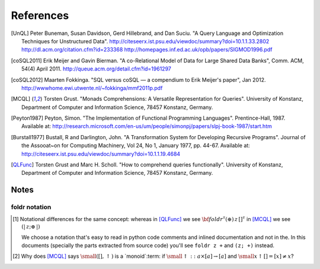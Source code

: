 ============
 References
============

.. [UnQL] Peter Buneman, Susan Davidson, Gerd Hillebrand, and Dan Suciu.  "A
   Query Language and Optimization Techniques for Unstructured Data".
   http://citeseerx.ist.psu.edu/viewdoc/summary?doi=10.1.1.33.2802
   http://dl.acm.org/citation.cfm?id=233368
   http://homepages.inf.ed.ac.uk/opb/papers/SIGMOD1996.pdf


.. [coSQL2011] Erik Meijer and Gavin Bierman.  "A co-Relational Model of Data
   for Large Shared Data Banks", Comm. ACM, 54(4) April 2011.
   http://queue.acm.org/detail.cfm?id=1961297

.. [coSQL2012] Maarten Fokkinga.  "SQL versus coSQL — a compendium to Erik
   Meijer's paper", Jan 2012.
   http://wwwhome.ewi.utwente.nl/~fokkinga/mmf2011p.pdf

.. [MCQL] Torsten Grust.  "Monads Comprehensions: A Versatile Representation
   for Queries".  University of Konstanz, Department of Computer and
   Information Science, 78457 Konstanz, Germany.

.. [Peyton1987] Peyton, Simon.  "The Implementation of Functional Programming
   Languages".  Prentince-Hall, 1987.  Available at:
   http://research.microsoft.com/en-us/um/people/simonpj/papers/slpj-book-1987/start.htm

.. [Burstall1977] Bustall, R and Darlington, John.  "A Transformation System
   for Developing Recursive Programs".  Journal of the Assooat~on for
   Computing Machinery, Vol 24, No 1, January 1977, pp. 44-67.  Available at:
   http://citeseerx.ist.psu.edu/viewdoc/summary?doi=10.1.1.19.4684

.. [QLFunc] Torsten Grust and Marc H. Scholl.  "How to comprehend queries
   functionally". University of Konstanz, Department of Computer and
   Information Science, 78457 Konstanz, Germany.


Notes
=====

.. _foldr-notation:

foldr notation
--------------

.. [#foldr_notation] Notational differences for the same concept: whereas in
   [QLFunc]_ we see `{\bf foldr}^\tau (\oplus)\, z\, []^\tau`:math: in [MCQL]_
   we see `(|\, z; \oplus\, |)`:math:

   We choose a notation that's easy to read in python code comments and
   inlined documentation and not in the.  In this documents (specially the
   parts extracted from source code) you'll see ``foldr z +`` and ``(z; +)``
   instead.

.. [#monoids]

   Why does [MCQL]_ says `{\small ([], \uparrow)}`:math: is a `monoid`:term:
   if `{\small \uparrow :: a \times [a] \rightarrow [a]}`:math: and `{\small x
   \uparrow [] = [x] \neq x}`:math:?
